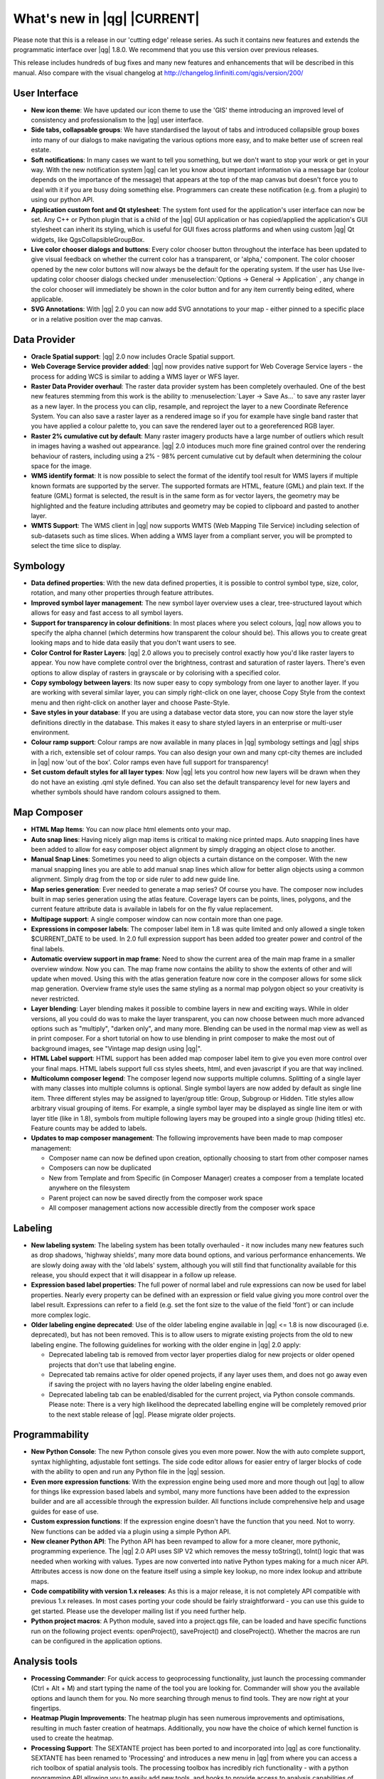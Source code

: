 .. |updatedisclaimer|

.. _qgis.documentation.whatsnew:

****************************
What's new in |qg| |CURRENT|
****************************

Please note that this is a release in our 'cutting edge' release series. As such
it contains new features and extends the programmatic interface over |qg| 1.8.0.
We recommend that you use this version over previous releases.

This release includes hundreds of bug fixes and many new features and enhancements
that will be described in this manual. Also compare with the visual changelog at
http://changelog.linfiniti.com/qgis/version/200/

User Interface
--------------

* **New icon theme**: We have updated our icon theme to use the 'GIS' theme introducing an improved level of consistency and professionalism to the |qg| user interface.
* **Side tabs, collapsable groups**: We have standardised the layout of tabs and introduced collapsible group boxes into many of our dialogs to make navigating the various options more easy, and to make better use of screen real estate.
* **Soft notifications**: In many cases we want to tell you something, but we don't want to stop your work or get in your way. With the new notification system |qg| can let you know about important information via a message bar (colour depends on the importance of the message) that appears at the top of the map canvas but doesn't force you to deal with it if you are busy doing something else. Programmers can create these notification (e.g. from a plugin) to using our python API.
* **Application custom font and Qt stylesheet**: The system font used for the application's user interface can now be set. Any C++ or Python plugin that is a child of the |qg| GUI application or has copied/applied the application's GUI stylesheet can inherit its styling, which is useful for GUI fixes across platforms and when using custom |qg| Qt widgets, like QgsCollapsibleGroupBox.
* **Live color chooser dialogs and buttons**: Every color chooser button throughout the interface has been updated to give visual feedback on whether the current color has a transparent, or 'alpha,' component. The color chooser opened by the new color buttons will now always be the default for the operating system. If the user has Use live-updating color chooser dialogs checked under :menuselection:`Options -> General -> Application` , any change in the color chooser will immediately be shown in the color button and for any item currently being edited, where applicable.
* **SVG Annotations**: With |qg| 2.0 you can now add SVG annotations to your map - either pinned to a specific place or in a relative position over the map canvas.

Data Provider
-------------

* **Oracle Spatial support**: |qg| 2.0 now includes Oracle Spatial support.
* **Web Coverage Service provider added**: |qg| now provides native support for Web Coverage Service layers - the process for adding WCS is similar to adding a WMS layer or WFS layer.
* **Raster Data Provider overhaul**: The raster data provider system has been completely overhauled. One of the best new features stemming from this work is the ability to :menuselection:`Layer -> Save As...` to save any raster layer as a new layer. In the process you can clip, resample, and reproject the layer to a new Coordinate Reference System. You can also save a raster layer as a rendered image so if you for example have single band raster that you have applied a colour palette to, you can save the rendered layer out to a georeferenced RGB layer.
* **Raster 2% cumulative cut by default**: Many raster imagery products have a large number of outliers which result in images having a washed out appearance. |qg| 2.0 intoduces much more fine grained control over the rendering behaviour of rasters, including using a 2% - 98% percent cumulative cut by default when determining the colour space for the image.
* **WMS identify format**: It is now possible to select the format of the identify tool result for WMS layers if multiple known formats are supported by the server. The supported formats are HTML, feature (GML) and plain text. If the feature (GML) format is selected, the result is in the same form as for vector layers, the geometry may be highlighted and the feature including attributes and geometry may be copied to clipboard and pasted to another layer.
* **WMTS Support**: The WMS client in |qg| now supports WMTS (Web Mapping Tile Service) including selection of sub-datasets such as time slices. When adding a WMS layer from a compliant server, you will be prompted to select the time slice to display.

Symbology
---------

* **Data defined properties**: With the new data defined properties, it is possible to control symbol type, size, color, rotation, and many other properties through feature attributes.
* **Improved symbol layer management**: The new symbol layer overview uses a clear, tree-structured layout which allows for easy and fast access to all symbol layers.
* **Support for transparency in colour definitions**: In most places where you select colours, |qg| now allows you to specify the alpha channel (which determins how transparent the colour should be). This allows you to create great looking maps and to hide data easily that you don't want users to see.
* **Color Control for Raster Layers**: |qg| 2.0 allows you to precisely control exactly how you'd like raster layers to appear. You now have complete control over the brightness, contrast and saturation of raster layers. There's even options to allow display of rasters in grayscale or by colorising with a specified color.
* **Copy symbology between layers**: Its now super easy to copy symbology from one layer to another layer. If you are working with several similar layer, you can simply right-click on one layer, choose Copy Style from the context menu and then right-click on another layer and choose Paste-Style.
* **Save styles in your database**: If you are using a database vector data store, you can now store the layer style definitions directly in the database. This makes it easy to share styled layers in an enterprise or multi-user environment.
* **Colour ramp support**: Colour ramps are now available in many places in |qg| symbology settings and |qg| ships with a rich, extensible set of colour ramps. You can also design your own and many cpt-city themes are included in |qg| now 'out of the box'. Color ramps even have full support for transparency!
* **Set custom default styles for all layer types**: Now |qg| lets you control how new layers will be drawn when they do not have an existing .qml style defined. You can also set the default transparency level for new layers and whether symbols should have random colours assigned to them.

Map Composer
------------

* **HTML Map Items**: You can now place html elements onto your map.
* **Auto snap lines**: Having nicely align map items is critical to making nice printed maps. Auto snapping lines have been added to allow for easy composer object alignment by simply dragging an object close to another.
* **Manual Snap Lines**: Sometimes you need to align objects a curtain distance on the composer. With the new manual snapping lines you are able to add manual snap lines which allow for better align objects using a common alignment. Simply drag from the top or side ruler to add new guide line.
* **Map series generation**: Ever needed to generate a map series? Of course you have. The composer now includes built in map series generation using the atlas feature. Coverage layers can be points, lines, polygons, and the current feature attribute data is available in labels for on the fly value replacement.
* **Multipage support**: A single composer window can now contain more than one page.
* **Expressions in composer labels**: The composer label item in 1.8 was quite limited and only allowed a single token $CURRENT_DATE to be used. In 2.0 full expression support has been added too greater power and control of the final labels.
* **Automatic overview support in map frame**: Need to show the current area of the main map frame in a smaller overview window. Now you can. The map frame now contains the ability to show the extents of other and will update when moved. Using this with the atlas generation feature now core in the composer allows for some slick map generation. Overview frame style uses the same styling as a normal map polygon object so your creativity is never restricted.
* **Layer blending**: Layer blending makes it possible to combine layers in new and exciting ways. While in older versions, all you could do was to make the layer transparent, you can now choose between much more advanced options such as "multiply", "darken only", and many more. Blending can be used in the normal map view as well as in print composer. For a short tutorial on how to use blending in print composer to make the most out of background images, see "Vintage map design using |qg|".
* **HTML Label support**: HTML support has been added map composer label item to give you even more control over your final maps. HTML labels support full css styles sheets, html, and even javascript if you are that way inclined.
* **Multicolumn composer legend**: The composer legend now supports multiple columns. Splitting of a single layer with many classes into multiple columns is optional. Single symbol layers are now added by default as single line item. Three different styles may be assigned to layer/group title: Group, Subgroup or Hidden. Title styles allow arbitrary visual grouping of items. For example, a single symbol layer may be displayed as single line item or with layer title (like in 1.8), symbols from multiple following layers may be grouped into a single group (hiding titles) etc. Feature counts may be added to labels.
* **Updates to map composer management**: The following improvements have been made to map composer management:

  * Composer name can now be defined upon creation, optionally choosing to start from other composer names
  * Composers can now be duplicated
  * New from Template and from Specific (in Composer Manager) creates a composer from a template located anywhere on the filesystem
  * Parent project can now be saved directly from the composer work space
  * All composer management actions now accessible directly from the composer work space

Labeling
---------

* **New labeling system**: The labeling system has been totally overhauled - it now includes many new features such as drop shadows, 'highway shields', many more data bound options, and various performance enhancements. We are slowly doing away with the 'old labels' system, although you will still find that functionality available for this release, you should expect that it will disappear in a follow up release.
* **Expression based label properties**: The full power of normal label and rule expressions can now be used for label properties. Nearly every property can be defined with an expression or field value giving you more control over the label result. Expressions can refer to a field (e.g. set the font size to the value of the field 'font') or can include more complex logic.
* **Older labeling engine deprecated**: Use of the older labeling engine available in |qg| <= 1.8 is now discouraged (i.e. deprecated), but has not been removed. This is to allow users to migrate existing projects from the old to new labeling engine. The following guidelines for working with the older engine in |qg| 2.0 apply:

  * Deprecated labeling tab is removed from vector layer properties dialog for new projects or older opened projects that don't use that labeling engine.
  * Deprecated tab remains active for older opened projects, if any layer uses them, and does not go away even if saving the project with no layers having the older labeling engine enabled.
  * Deprecated labeling tab can be enabled/disabled for the current project, via Python console commands. Please note: There is a very high likelihood the deprecated labelling engine will be completely removed prior to the next stable release of |qg|. Please migrate older projects.

Programmability
---------------

* **New Python Console**: The new Python console gives you even more power. Now the with auto complete support, syntax highlighting, adjustable font settings. The side code editor allows for easier entry of larger blocks of code with the ability to open and run any Python file in the |qg| session.
* **Even more expression functions**: With the expression engine being used more and more though out |qg| to allow for things like expression based labels and symbol, many more functions have been added to the expression builder and are all accessible through the expression builder. All functions include comprehensive help and usage guides for ease of use.
* **Custom expression functions**: If the expression engine doesn't have the function that you need. Not to worry. New functions can be added via a plugin using a simple Python API.
* **New cleaner Python API**: The Python API has been revamped to allow for a more cleaner, more pythonic, programming experience. The |qg| 2.0 API uses SIP V2 which removes the messy toString(), toInt() logic that was needed when working with values. Types are now converted into native Python types making for a much nicer API. Attributes access is now done on the feature itself using a simple key lookup, no more index lookup and attribute maps.
* **Code compatibility with version 1.x releases**: As this is a major release, it is not completely API compatible with previous 1.x releases. In most cases porting your code should be fairly straightforward - you can use this guide to get started. Please use the developer mailing list if you need further help.
* **Python project macros**: A Python module, saved into a project.qgs file, can be loaded and have specific functions run on the following project events: openProject(), saveProject() and closeProject(). Whether the macros are run can be configured in the application options.

Analysis tools
--------------

* **Processing Commander**: For quick access to geoprocessing functionality, just launch the processing commander (Ctrl + Alt + M) and start typing the name of the tool you are looking for. Commander will show you the available options and launch them for you. No more searching through menus to find tools. They are now right at your fingertips.
* **Heatmap Plugin Improvements**: The heatmap plugin has seen numerous improvements and optimisations, resulting in much faster creation of heatmaps. Additionally, you now have the choice of which kernel function is used to create the heatmap.
* **Processing Support**: The SEXTANTE project has been ported to and incorporated into |qg| as core functionality. SEXTANTE has been renamed to 'Processing' and introduces a new menu in |qg| from where you can access a rich toolbox of spatial analysis tools. The processing toolbox has incredibly rich functionality - with a python programming API allowing you to easily add new tools, and hooks to provide access to analysis capabilities of many popular open source tools such as GRASS, OTB, SAGA etc.
* **Processing Modeller**: One of the great features of the new processing framework is the ability to combine the tools graphically. Using the Processing Modeller, you can build up complex analysis from a series of small single purpose modules. You can save these models and then use them as building blocks in even more complex models. Awesome power integrated right into |qg| and very easy to use!

Plugins
-------

* **Revamped plugin manager**: In |qg| 1.x managing plugins was somewhat confusing with two interfaces - one for managing already installed plugins and one for fetching python plugins from an only plugin repository. In |qg| 2.0 we introduce a new, unified, plugin manager which provides a one stop shop for downloading, enabling/disabling and generally managing you plugins. Oh, and the user interface is gorgeous too with side tabs and easy to recognise icons!
* **Application and Project Options**: Define default startup project and project templates. With |qg| 2.0 you can specify what |qg| should do when it starts: New Project (legacy behaviour, starts with a blank project), Most recent (when you start |qg| it will load the last project you worked on), Specific (always load a specific project when |qg| starts). You can use the project template directory to specify where your template projects should be stored. Any project that you store in that directory will be available for use as a template when invoking the :menuselection:`Project --> New` from template menu.
* **System environment variables**: Current system environment variables can now be viewed and many configured within the application Options dialog. Useful for platforms, such as Mac, where a GUI application does not necessarily inherit the user's shell environment. Also useful for setting/viewing environment variables for the external tool sets controlled by the processing toolbox, e.g. SAGA, GRASS; and, for turning on debugging output for specific sections of the source code.
* **User-defined zoom scales**: A listing of zoom scales can now be configured for the application and optionally overridden per project. The list will show up in the Scale popup combo box in the main window status bar, allowing for quick access to known scales for efficiently viewing and working with the current data sources. Defined scales can be exported to an XML file that can be imported into other projects or another |qg| application.

General
-------

* **Quantum GIS is now known only as '|qg|'**: The 'Quantum' in 'Quantum GIS' never had any particular significance and the duality of referring to our project as both Quantum GIS and |qg| caused some confusion. We are streamlining our project and as part of that process we are officially dropping the use of the word Quantum - henceforth we will be known only as |qg| (spelled with all letters in upper case). We will be updating all our code and publicity material to reflect this.

Layer Legend
------------

* **Legend visual feedback and options**

  * Total count for features in layer, as well as per symbol
  * Vector layers in edit mode now have a red pencil to indicate uncommitted (unsaved) edits
  * Active layer is now underlined, to indicate it in multi-layer selections or when there is no selection
  * Clicking in non-list-item whitespace now clears the selection
  * Right-clicks are now treated as left-clicks prior to showing the contextual menu, allowing for one click instead of two
  * Groups and layers can optionally be in a bold font style
  * Raster layer generated preview icons can now be turned off, for projects where such rendering may be slow

* **Duplicate existing map layer**: Duplicate selected vector and raster layers in the map layer legend. Similar to importing the same data source again, as a separate layer, then copy/pasting style and symbology attributes.
* **Multi-layer toggle editing commands**: User can now select multiple layers in legend and, if any of those are vector layers in edit mode, choose to save, rollback, or cancel current uncommitted edits. User can also choose to apply those actions across all layers, regardless of selection.

Browser
-------

* **Improvements to in-app browser panel**:

  * Directories can be filtered by wildcard or regex expressions
  * New Project home (parent directory of current project)
  * View Properties of the selected directory in a dialog
  * Choose which directories to Fast scan
  * Choose to Add a directory directly to Favourites via filesystem browse dialog
  * New /Volumes on Mac (hidden directory for access to external drives)
  * New OWS group (collation of available map server connections)
  * Open a second browser (:menuselection:`View -> Panels -> Browser (2)`) for drag-n-drop interactions between browser panels
  * Icons now sorted by item group type (filesystem, databases, map servers)
  * Layer Properties now have better visual layout


